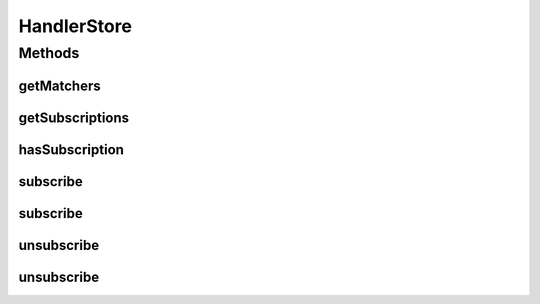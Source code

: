 .. java:import:: java.util HashMap

HandlerStore
============

.. java:package:: se.sics.kompics
   :noindex:

.. java:type:: @SuppressWarnings  class HandlerStore

   :author: Lars Kroll

Methods
-------
getMatchers
^^^^^^^^^^^

.. java:method::  MatchedHandlerList getMatchers(PatternExtractor event)
   :outertype: HandlerStore

getSubscriptions
^^^^^^^^^^^^^^^^

.. java:method::  HandlerList getSubscriptions(KompicsEvent event)
   :outertype: HandlerStore

hasSubscription
^^^^^^^^^^^^^^^

.. java:method::  boolean hasSubscription(KompicsEvent event)
   :outertype: HandlerStore

subscribe
^^^^^^^^^

.. java:method::  void subscribe(Handler h)
   :outertype: HandlerStore

subscribe
^^^^^^^^^

.. java:method::  void subscribe(MatchedHandler h)
   :outertype: HandlerStore

unsubscribe
^^^^^^^^^^^

.. java:method::  boolean unsubscribe(Handler h)
   :outertype: HandlerStore

unsubscribe
^^^^^^^^^^^

.. java:method::  boolean unsubscribe(MatchedHandler h)
   :outertype: HandlerStore

